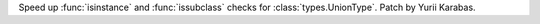 Speed up :func:`isinstance` and :func:`issubclass` checks for :class:`types.UnionType`.
Patch by Yurii Karabas.
